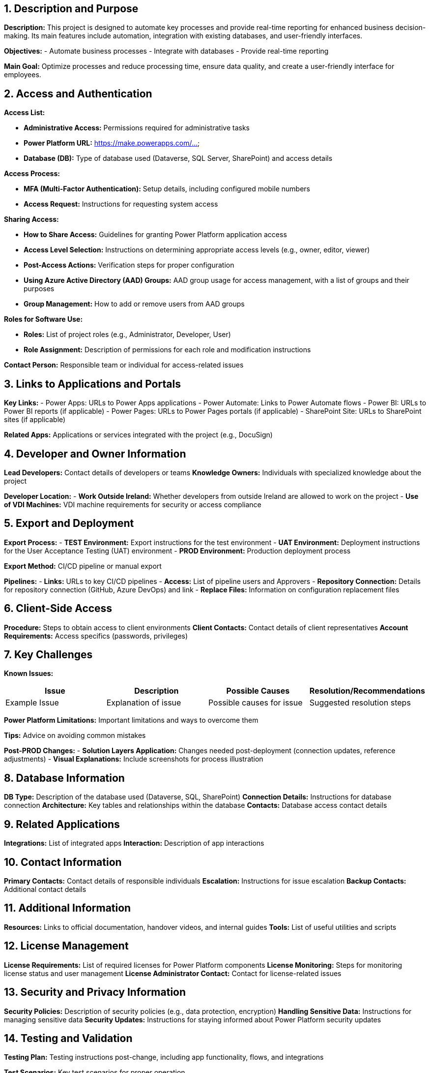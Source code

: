 == 1. Description and Purpose
 
*Description:* 
This project is designed to automate key processes and provide real-time reporting for enhanced business decision-making. Its main features include automation, integration with existing databases, and user-friendly interfaces.
 
*Objectives:*
- Automate business processes
- Integrate with databases
- Provide real-time reporting
 
*Main Goal:* 
Optimize processes and reduce processing time, ensure data quality, and create a user-friendly interface for employees.
 
== 2. Access and Authentication
 
*Access List:*

- *Administrative Access:* Permissions required for administrative tasks

- *Power Platform URL:* https://make.powerapps.com/...

- *Database (DB):* Type of database used (Dataverse, SQL Server, SharePoint) and access details

 
*Access Process:*

- *MFA (Multi-Factor Authentication):* Setup details, including configured mobile numbers

- *Access Request:* Instructions for requesting system access

 
*Sharing Access:*

- *How to Share Access:* Guidelines for granting Power Platform application access

- *Access Level Selection:* Instructions on determining appropriate access levels (e.g., owner, editor, viewer)

- *Post-Access Actions:* Verification steps for proper configuration

- *Using Azure Active Directory (AAD) Groups:* AAD group usage for access management, with a list of groups and their purposes

- *Group Management:* How to add or remove users from AAD groups

 
*Roles for Software Use:*

- *Roles:* List of project roles (e.g., Administrator, Developer, User)

- *Role Assignment:* Description of permissions for each role and modification instructions

 
*Contact Person:* Responsible team or individual for access-related issues

 
== 3. Links to Applications and Portals
 
*Key Links:*
- Power Apps: URLs to Power Apps applications
- Power Automate: Links to Power Automate flows
- Power BI: URLs to Power BI reports (if applicable)
- Power Pages: URLs to Power Pages portals (if applicable)
- SharePoint Site: URLs to SharePoint sites (if applicable)
 
*Related Apps:* Applications or services integrated with the project (e.g., DocuSign)
 
== 4. Developer and Owner Information
 
*Lead Developers:* Contact details of developers or teams
*Knowledge Owners:* Individuals with specialized knowledge about the project
 
*Developer Location:*
- *Work Outside Ireland:* Whether developers from outside Ireland are allowed to work on the project
- *Use of VDI Machines:* VDI machine requirements for security or access compliance
 
== 5. Export and Deployment
 
*Export Process:*
- *TEST Environment:* Export instructions for the test environment
- *UAT Environment:* Deployment instructions for the User Acceptance Testing (UAT) environment
- *PROD Environment:* Production deployment process
 
*Export Method:* CI/CD pipeline or manual export
 
*Pipelines:*
- *Links:* URLs to key CI/CD pipelines
- *Access:* List of pipeline users and Approvers
- *Repository Connection:* Details for repository connection (GitHub, Azure DevOps) and link
- *Replace Files:* Information on configuration replacement files
 
== 6. Client-Side Access
 
*Procedure:* Steps to obtain access to client environments
*Client Contacts:* Contact details of client representatives
*Account Requirements:* Access specifics (passwords, privileges)
 
== 7. Key Challenges
 
*Known Issues:*
[cols="1,1,1,1", options="header"]
|===
| Issue | Description | Possible Causes | Resolution/Recommendations
| Example Issue | Explanation of issue | Possible causes for issue | Suggested resolution steps
|===
 
*Power Platform Limitations:* Important limitations and ways to overcome them
 
*Tips:* Advice on avoiding common mistakes
 
*Post-PROD Changes:*
- *Solution Layers Application:* Changes needed post-deployment (connection updates, reference adjustments)
- *Visual Explanations:* Include screenshots for process illustration
 
== 8. Database Information
 
*DB Type:* Description of the database used (Dataverse, SQL, SharePoint)
*Connection Details:* Instructions for database connection
*Architecture:* Key tables and relationships within the database
*Contacts:* Database access contact details
 
== 9. Related Applications
 
*Integrations:* List of integrated apps
*Interaction:* Description of app interactions
 
== 10. Contact Information
 
*Primary Contacts:* Contact details of responsible individuals
*Escalation:* Instructions for issue escalation
*Backup Contacts:* Additional contact details
 
== 11. Additional Information
 
*Resources:* Links to official documentation, handover videos, and internal guides
*Tools:* List of useful utilities and scripts
 
== 12. License Management
 
*License Requirements:* List of required licenses for Power Platform components
*License Monitoring:* Steps for monitoring license status and user management
*License Administrator Contact:* Contact for license-related issues
 
== 13. Security and Privacy Information
 
*Security Policies:* Description of security policies (e.g., data protection, encryption)
*Handling Sensitive Data:* Instructions for managing sensitive data
*Security Updates:* Instructions for staying informed about Power Platform security updates
 
== 14. Testing and Validation
 
**Testing Plan:** Testing instructions post-change, including app functionality, flows, and integrations

**Test Scenarios:** Key test scenarios for proper operation

**Post-Deployment Checks:** Checklist of essential tests after deployment to a new environment